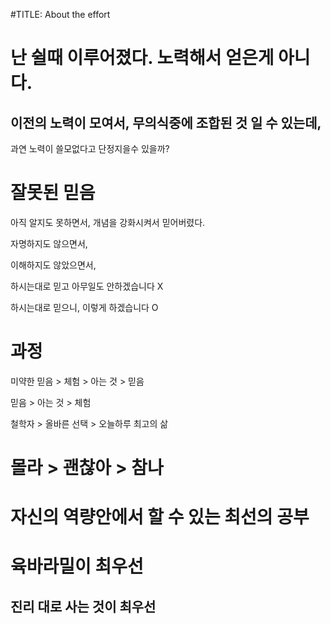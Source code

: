 #TITLE: About the effort

* 난 쉴때 이루어졌다. 노력해서 얻은게 아니다.
** 이전의 노력이 모여서, 무의식중에 조합된 것 일 수 있는데,
과연 노력이 쓸모없다고 단정지을수 있을까?

* 잘못된 믿음
아직 알지도 못하면서, 개념을 강화시켜서 믿어버렸다.

자명하지도 않으면서,

이해하지도 않았으면서,

하시는대로 믿고 아무일도 안하겠습니다 X

하시는대로 믿으니, 이렇게 하겠습니다 O

* 과정
미약한 믿음 > 체험 > 아는 것 > 믿음

믿음 > 아는 것 > 체험

철학자 > 올바른 선택 > 오늘하루 최고의 삶

* 몰라 > 괜찮아 > 참나

* 자신의 역량안에서 할 수 있는 최선의 공부

* 육바라밀이 최우선
** 진리 대로 사는 것이 최우선
